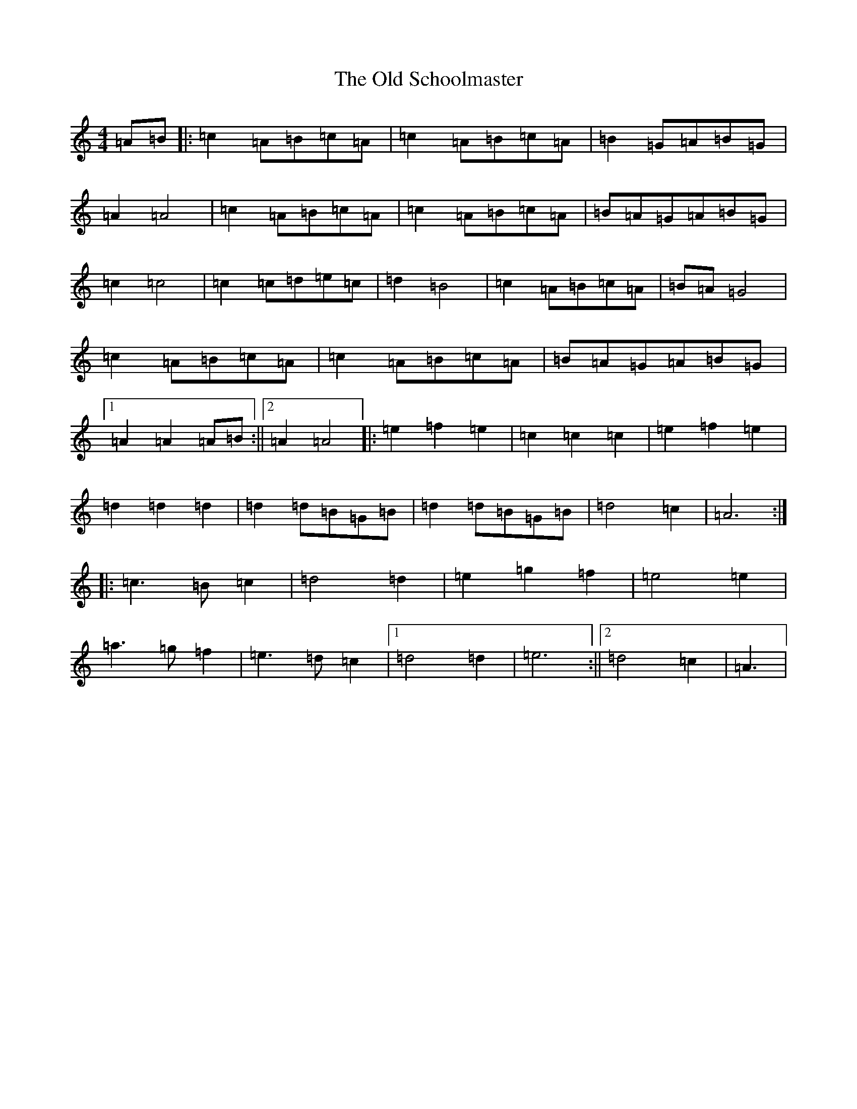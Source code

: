 X: 18511
T: Old Schoolmaster, The
S: https://thesession.org/tunes/2949#setting16118
Z: C Major
R: reel
M: 4/4
L: 1/8
K: C Major
=A=B|:=c2=A=B=c=A|=c2=A=B=c=A|=B2=G=A=B=G|=A2=A4|=c2=A=B=c=A|=c2=A=B=c=A|=B=A=G=A=B=G|=c2=c4|=c2=c=d=e=c|=d2=B4|=c2=A=B=c=A|=B=A=G4|=c2=A=B=c=A|=c2=A=B=c=A|=B=A=G=A=B=G|1=A2=A2=A=B:||2=A2=A4|:=e2=f2=e2|=c2=c2=c2|=e2=f2=e2|=d2=d2=d2|=d2=d=B=G=B|=d2=d=B=G=B|=d4=c2|=A6:||:=c3=B=c2|=d4=d2|=e2=g2=f2|=e4=e2|=a3=g=f2|=e3=d=c2|1=d4=d2|=e6:||2=d4=c2|=A3|